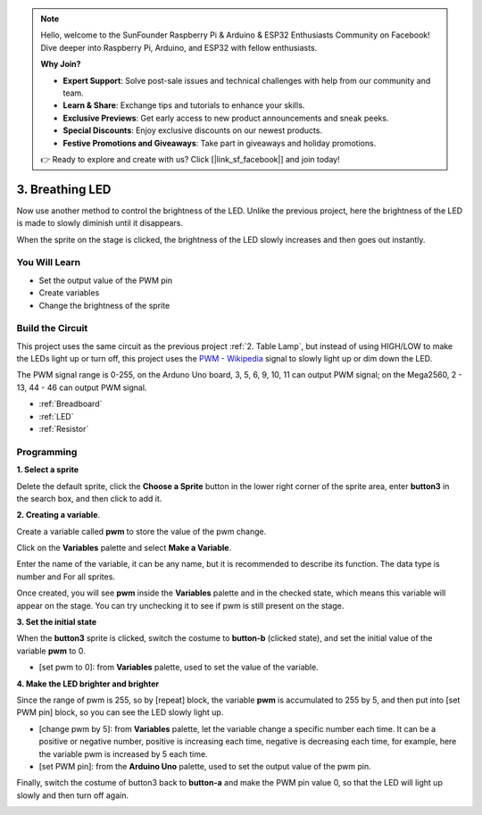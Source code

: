 .. note::

    Hello, welcome to the SunFounder Raspberry Pi & Arduino & ESP32 Enthusiasts Community on Facebook! Dive deeper into Raspberry Pi, Arduino, and ESP32 with fellow enthusiasts.

    **Why Join?**

    - **Expert Support**: Solve post-sale issues and technical challenges with help from our community and team.
    - **Learn & Share**: Exchange tips and tutorials to enhance your skills.
    - **Exclusive Previews**: Get early access to new product announcements and sneak peeks.
    - **Special Discounts**: Enjoy exclusive discounts on our newest products.
    - **Festive Promotions and Giveaways**: Take part in giveaways and holiday promotions.

    👉 Ready to explore and create with us? Click [|link_sf_facebook|] and join today!

3. Breathing LED
========================

Now use another method to control the brightness of the LED. Unlike the previous project, here the brightness of the LED is made to slowly diminish until it disappears.

When the sprite on the stage is clicked, the brightness of the LED slowly increases and then goes out instantly.

.. image:: img/3_ap.png

You Will Learn
---------------------

- Set the output value of the PWM pin
- Create variables
- Change the brightness of the sprite

Build the Circuit
-----------------------

This project uses the same circuit as the previous project :ref:`2. Table Lamp`, but instead of using HIGH/LOW to make the LEDs light up or turn off, this project uses the `PWM - Wikipedia <https://en.wikipedia.org/wiki/Pulse-width_modulation>`_ signal to slowly light up or dim down the LED.

The PWM signal range is 0-255, on the Arduno Uno board, 3, 5, 6, 9, 10, 11 can output PWM signal; on the Mega2560, 2 - 13, 44 - 46 can output PWM signal.

.. image:: img/2_circuit.png

* :ref:`Breadboard`
* :ref:`LED`
* :ref:`Resistor`

Programming
------------------

**1. Select a sprite**

Delete the default sprite, click the **Choose a Sprite** button in the lower right corner of the sprite area, enter **button3** in the search box, and then click to add it.

.. image:: img/3_sprite.png

**2. Creating a variable**.

Create a variable called **pwm** to store the value of the pwm change.

Click on the **Variables** palette and select **Make a Variable**.

.. image:: img/3_ap_va.png

Enter the name of the variable, it can be any name, but it is recommended to describe its function. The data type is number and For all sprites.

.. image:: img/3_ap_pwm.png

Once created, you will see **pwm** inside the **Variables** palette and in the checked state, which means this variable will appear on the stage. You can try unchecking it to see if pwm is still present on the stage.

.. image:: img/3_ap_0.png

**3. Set the initial state**

When the **button3** sprite is clicked, switch the costume to **button-b** (clicked state), and set the initial value of the variable **pwm** to 0.

* [set pwm to 0]: from **Variables** palette, used to set the value of the variable.

.. image:: img/3_ap_brightness.png

**4. Make the LED brighter and brighter**

Since the range of pwm is 255, so by [repeat] block, the variable **pwm** is accumulated to 255 by 5, and then put into [set PWM pin] block, so you can see the LED slowly light up.

* [change pwm by 5]: from **Variables** palette, let the variable change a specific number each time. It can be a positive or negative number, positive is increasing each time, negative is decreasing each time, for example, here the variable pwm is increased by 5 each time.
* [set PWM pin]: from the **Arduino Uno** palette, used to set the output value of the pwm pin.

.. image:: img/3_ap_1.png


Finally, switch the costume of button3 back to **button-a** and make the PWM pin value 0, so that the LED will light up slowly and then turn off again.

.. image:: img/3_ap_2.png
